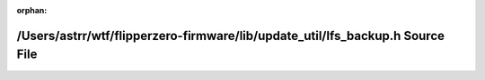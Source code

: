 .. meta::abaf91dbb12e41e34b4f9e044a08ebfd9097d069890bfd03075dfd5b15f6ff69fdb25692f365d238108c6d03c6bdc96425380326da14f6e25f6fc409a01020c8

:orphan:

.. title:: Flipper Zero Firmware: /Users/astrr/wtf/flipperzero-firmware/lib/update_util/lfs_backup.h Source File

/Users/astrr/wtf/flipperzero-firmware/lib/update\_util/lfs\_backup.h Source File
================================================================================

.. container:: doxygen-content

   
   .. raw:: html
     :file: lfs__backup_8h_source.html
